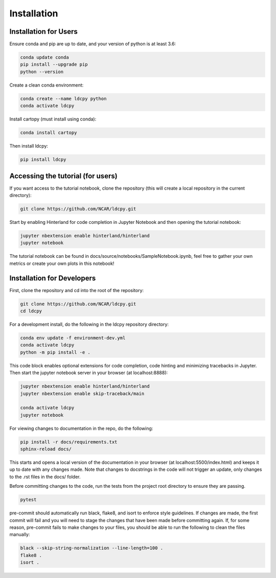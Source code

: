 ============
Installation
============


Installation for Users
______________________

Ensure conda and pip are up to date, and your version of python is at least 3.6:

.. code-block:: bash

    conda update conda
    pip install --upgrade pip
    python --version

Create a clean conda environment:

.. code-block:: bash

    conda create --name ldcpy python
    conda activate ldcpy

Install cartopy (must install using conda):

.. code-block:: bash

    conda install cartopy

Then install ldcpy:

.. code-block:: bash

    pip install ldcpy

Accessing the tutorial (for users)
__________________________________

If you want access to the tutorial notebook, clone the repository (this will create a local repository in the current directory):

.. code-block:: bash

    git clone https://github.com/NCAR/ldcpy.git

Start by enabling Hinterland for code completion in Jupyter Notebook and then opening the tutorial notebook:

.. code-block:: bash

    jupyter nbextension enable hinterland/hinterland
    jupyter notebook


The tutorial notebook can be found in docs/source/notebooks/SampleNotebook.ipynb, feel free to gather your own metrics or create your own plots in this notebook!


Installation for Developers
___________________________

First, clone the repository and cd into the root of the repository:


.. code-block:: bash

    git clone https://github.com/NCAR/ldcpy.git
    cd ldcpy

For a development install, do the following in the ldcpy repository directory:

.. code-block:: bash

    conda env update -f environment-dev.yml
    conda activate ldcpy
    python -m pip install -e .

This code block enables optional extensions for code completion, code hinting and minimizing tracebacks in Jupyter. Then start the jupyter notebook server in your browser (at localhost:8888):

.. code-block:: bash

    jupyter nbextension enable hinterland/hinterland
    jupyter nbextension enable skip-traceback/main

    conda activate ldcpy
    jupyter notebook

For viewing changes to documentation in the repo, do the following:

.. code-block:: bash

    pip install -r docs/requirements.txt
    sphinx-reload docs/

This starts and opens a local version of the documentation in your browser (at localhost:5500/index.html) and keeps it up to date with any changes made. Note that changes to docstrings in the code will not trigger an update, only changes to the .rst files in the docs/ folder.

Before committing changes to the code, run the tests from the project root directory to ensure they are passing.

.. code-block:: bash

    pytest

pre-commit should automatically run black, flake8, and isort to enforce style guidelines. If changes are made, the first commit will fail and you will need to stage the changes that have been made before committing again. If, for some reason, pre-commit fails to make changes to your files, you should be able to run the following to clean the files manually:

.. code-block:: bash

    black --skip-string-normalization --line-length=100 .
    flake8 .
    isort .
